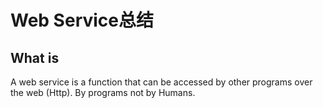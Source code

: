 * Web Service总结
** What is
   A web service is a function that can be accessed by other programs over the web (Http).
   By programs not by Humans.
